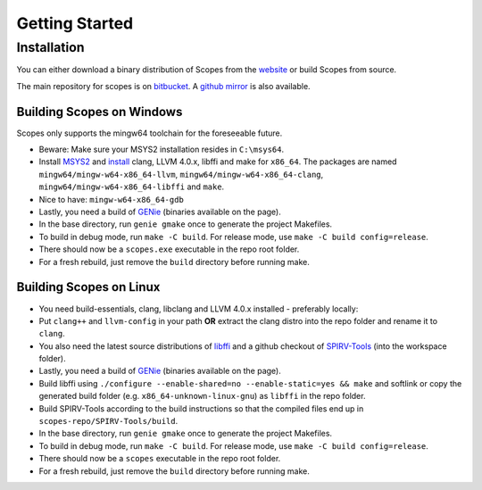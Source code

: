 Getting Started
===============

Installation
------------

You can either download a binary distribution of Scopes from the
`website <https://bitbucket.org/duangle/scopes>`_ or build Scopes from source.

The main repository for scopes is on 
`bitbucket <https://bitbucket.org/duangle/scopes>`_. A 
`github mirror <https://github.com/duangle/scopes>`_ is also available.

Building Scopes on Windows
^^^^^^^^^^^^^^^^^^^^^^^^^^

Scopes only supports the mingw64 toolchain for the foreseeable future.

* Beware: Make sure your MSYS2 installation resides in ``C:\msys64``.
* Install `MSYS2 <http://msys2.github.io>`_ and
  `install <https://github.com/valtron/llvm-stuff/wiki/Build-LLVM-3.8-with-MSYS2>`_
  clang, LLVM 4.0.x, libffi and make for ``x86_64``. The packages are named
  ``mingw64/mingw-w64-x86_64-llvm``, ``mingw64/mingw-w64-x86_64-clang``,
  ``mingw64/mingw-w64-x86_64-libffi`` and ``make``.
* Nice to have: ``mingw-w64-x86_64-gdb``
* Lastly, you need a build of `GENie <https://github.com/bkaradzic/GENie>`_ (binaries
  available on the page).
* In the base directory, run ``genie gmake`` once to generate the project Makefiles.
* To build in debug mode, run ``make -C build``. For release mode, use 
  ``make -C build config=release``. 
* There should now be a ``scopes.exe`` executable in the repo root folder.
* For a fresh rebuild, just remove the ``build`` directory before running make.

Building Scopes on Linux
^^^^^^^^^^^^^^^^^^^^^^^^

* You need build-essentials, clang, libclang and LLVM 4.0.x installed - preferably
  locally:
* Put ``clang++`` and ``llvm-config`` in your path **OR** extract the clang distro into
  the repo folder and rename it to ``clang``. 
* You also need the latest source distributions of
  `libffi <https://sourceware.org/libffi/>`_ and a github checkout of
  `SPIRV-Tools <https://github.com/KhronosGroup/SPIRV-Tools>`_ (into the workspace folder).
* Lastly, you need a build of `GENie <https://github.com/bkaradzic/GENie>`_ (binaries
  available on the page).
* Build libffi using ``./configure --enable-shared=no --enable-static=yes && make`` and
  softlink or copy the generated build folder (e.g. ``x86_64-unknown-linux-gnu``)
  as ``libffi`` in the repo folder.
* Build SPIRV-Tools according to the build instructions so that the compiled files
  end up in ``scopes-repo/SPIRV-Tools/build``.
* In the base directory, run ``genie gmake`` once to generate the project Makefiles.
* To build in debug mode, run ``make -C build``. For release mode, use 
  ``make -C build config=release``. 
* There should now be a ``scopes`` executable in the repo root folder.
* For a fresh rebuild, just remove the ``build`` directory before running make.
